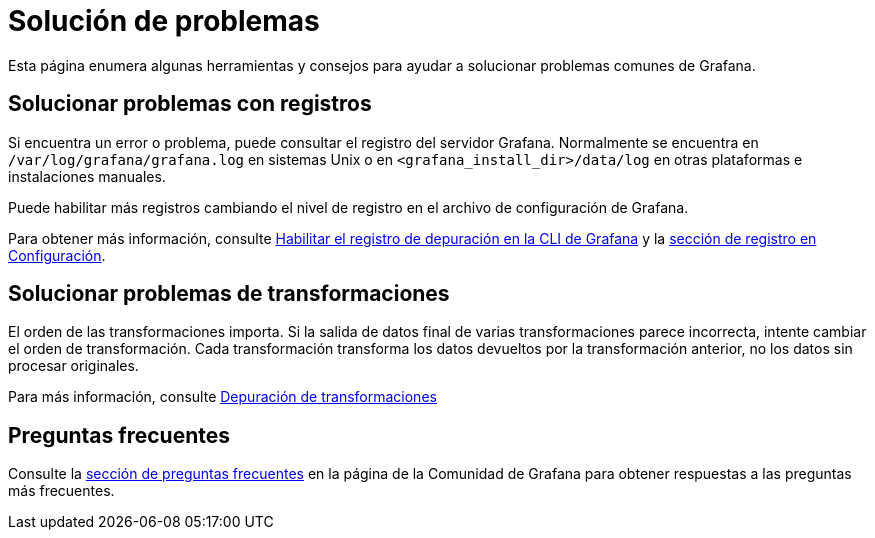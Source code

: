 = Solución de problemas

Esta página enumera algunas herramientas y consejos para ayudar a solucionar problemas comunes de Grafana.

== Solucionar problemas con registros

Si encuentra un error o problema, puede consultar el registro del servidor Grafana. Normalmente se encuentra en `/var/log/grafana/grafana.log` en sistemas Unix o en `<grafana_install_dir>/data/log` en otras plataformas e instalaciones manuales.

Puede habilitar más registros cambiando el nivel de registro en el archivo de configuración de Grafana.

Para obtener más información, consulte xref:administracion/cli-de-grafana.adoc#_habilitar_el_registro_de_depuracion[Habilitar el registro de depuración en la CLI de Grafana] y la xref:administracion/configuracion.adoc#_log[sección de registro en Configuración].

== Solucionar problemas de transformaciones

El orden de las transformaciones importa. Si la salida de datos final de varias transformaciones parece incorrecta, intente cambiar el orden de transformación. Cada transformación transforma los datos devueltos por la transformación anterior, no los datos sin procesar originales.

Para más información, consulte xref:paneles/transformaciones/aplicar-transformaciones.adoc#_depuracion_de_transformaciones[Depuración de transformaciones]

== Preguntas frecuentes

Consulte la https://community.grafana.com/c/howto/faq[sección de preguntas frecuentes] en la página de la Comunidad de Grafana para obtener respuestas a las preguntas más frecuentes.